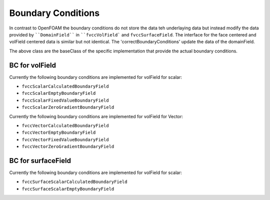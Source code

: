 .. _fvcc_BC:

Boundary Conditions
===================

In contrast to OpenFOAM the boundary conditions do not store the data teh underlaying data but instead modify the data provided by ````DomainField```` in ````fvccVolField``` and ``fvccSurfaceField``.
The interface for the face centered and volField centered data is similar but not identical. The 'correctBoundaryConditions' update the data of the domainField.

.. doxygenclass:: NeoFOAM::fvccBoundaryField
    :members:
        correctBoundaryConditions



.. doxygenclass:: NeoFOAM::fvccSurfaceBoundaryField
    :members:
        correctBoundaryConditions

The above class are the baseClass of the specific implementation that provide the actual boundary conditions.

BC for volField
^^^^^^^^^^^^^^^

Currently the following boundary conditions are implemented for volField for scalar:

- ``fvccScalarCalculatedBoundaryField``
- ``fvccScalarEmptyBoundaryField``
- ``fvccScalarFixedValueBoundaryField``
- ``fvccScalarZeroGradientBoundaryField``

Currently the following boundary conditions are implemented for volField for Vector:

- ``fvccVectorCalculatedBoundaryField``
- ``fvccVectorEmptyBoundaryField``
- ``fvccVectorFixedValueBoundaryField``
- ``fvccVectorZeroGradientBoundaryField``

BC for surfaceField
^^^^^^^^^^^^^^^^^^^

Currently the following boundary conditions are implemented for volField for scalar:

- ``fvccSurfaceScalarCalculatedBoundaryField``
- ``fvccSurfaceScalarEmptyBoundaryField``
